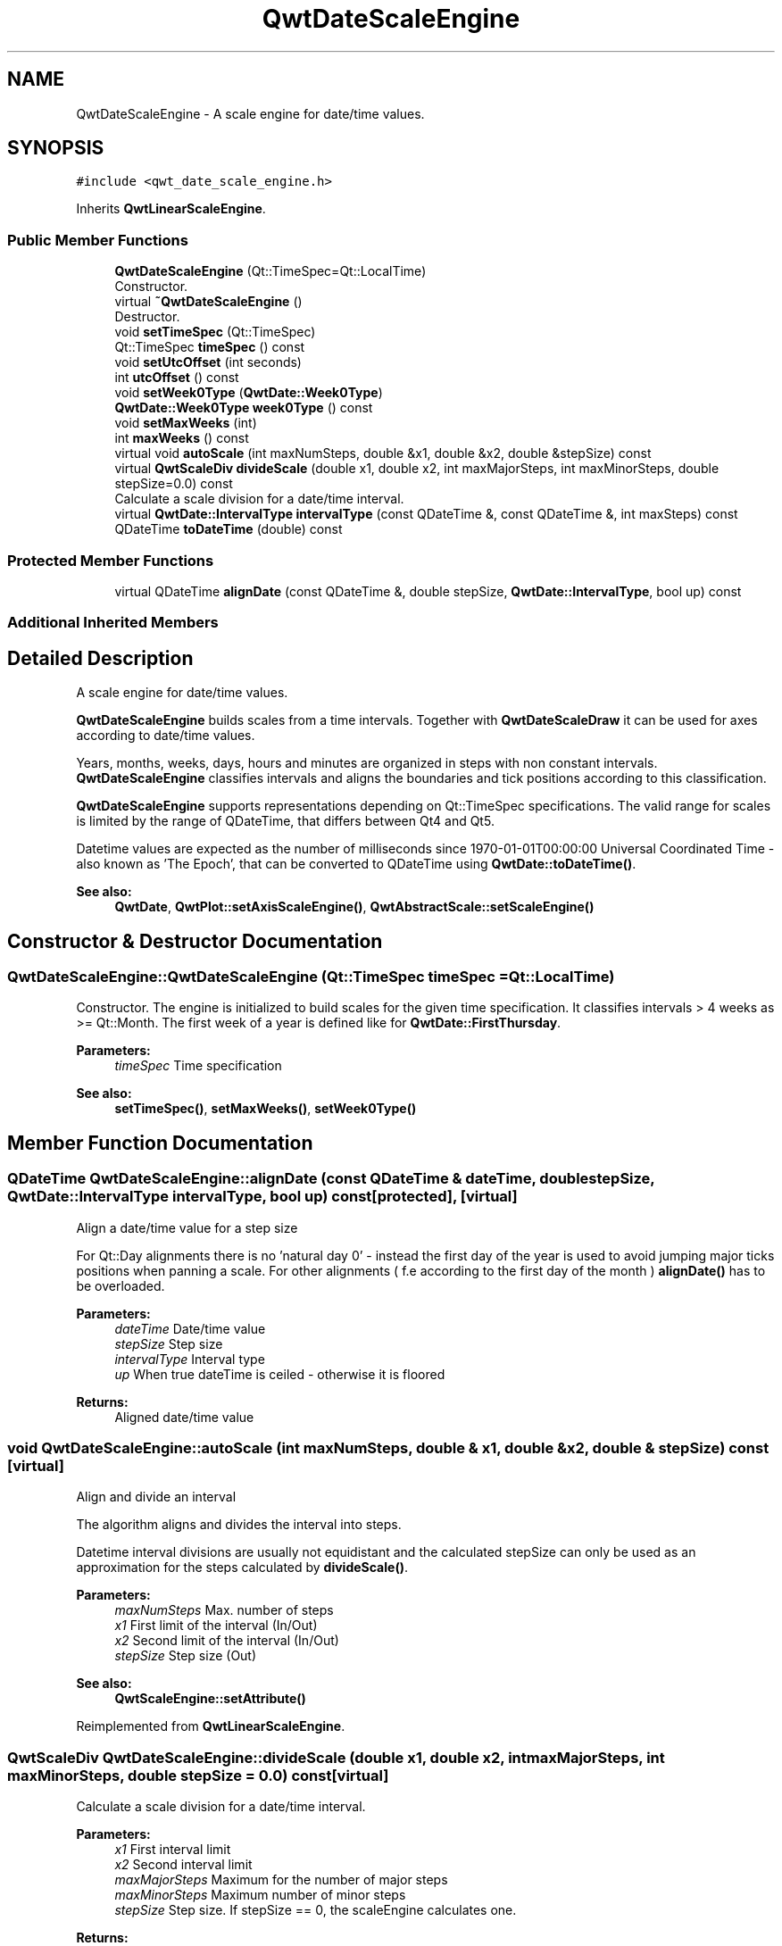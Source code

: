 .TH "QwtDateScaleEngine" 3 "Wed Jan 2 2019" "Version 6.1.4" "Qwt User's Guide" \" -*- nroff -*-
.ad l
.nh
.SH NAME
QwtDateScaleEngine \- A scale engine for date/time values\&.  

.SH SYNOPSIS
.br
.PP
.PP
\fC#include <qwt_date_scale_engine\&.h>\fP
.PP
Inherits \fBQwtLinearScaleEngine\fP\&.
.SS "Public Member Functions"

.in +1c
.ti -1c
.RI "\fBQwtDateScaleEngine\fP (Qt::TimeSpec=Qt::LocalTime)"
.br
.RI "Constructor\&. "
.ti -1c
.RI "virtual \fB~QwtDateScaleEngine\fP ()"
.br
.RI "Destructor\&. "
.ti -1c
.RI "void \fBsetTimeSpec\fP (Qt::TimeSpec)"
.br
.ti -1c
.RI "Qt::TimeSpec \fBtimeSpec\fP () const"
.br
.ti -1c
.RI "void \fBsetUtcOffset\fP (int seconds)"
.br
.ti -1c
.RI "int \fButcOffset\fP () const"
.br
.ti -1c
.RI "void \fBsetWeek0Type\fP (\fBQwtDate::Week0Type\fP)"
.br
.ti -1c
.RI "\fBQwtDate::Week0Type\fP \fBweek0Type\fP () const"
.br
.ti -1c
.RI "void \fBsetMaxWeeks\fP (int)"
.br
.ti -1c
.RI "int \fBmaxWeeks\fP () const"
.br
.ti -1c
.RI "virtual void \fBautoScale\fP (int maxNumSteps, double &x1, double &x2, double &stepSize) const"
.br
.ti -1c
.RI "virtual \fBQwtScaleDiv\fP \fBdivideScale\fP (double x1, double x2, int maxMajorSteps, int maxMinorSteps, double stepSize=0\&.0) const"
.br
.RI "Calculate a scale division for a date/time interval\&. "
.ti -1c
.RI "virtual \fBQwtDate::IntervalType\fP \fBintervalType\fP (const QDateTime &, const QDateTime &, int maxSteps) const"
.br
.ti -1c
.RI "QDateTime \fBtoDateTime\fP (double) const"
.br
.in -1c
.SS "Protected Member Functions"

.in +1c
.ti -1c
.RI "virtual QDateTime \fBalignDate\fP (const QDateTime &, double stepSize, \fBQwtDate::IntervalType\fP, bool up) const"
.br
.in -1c
.SS "Additional Inherited Members"
.SH "Detailed Description"
.PP 
A scale engine for date/time values\&. 

\fBQwtDateScaleEngine\fP builds scales from a time intervals\&. Together with \fBQwtDateScaleDraw\fP it can be used for axes according to date/time values\&.
.PP
Years, months, weeks, days, hours and minutes are organized in steps with non constant intervals\&. \fBQwtDateScaleEngine\fP classifies intervals and aligns the boundaries and tick positions according to this classification\&.
.PP
\fBQwtDateScaleEngine\fP supports representations depending on Qt::TimeSpec specifications\&. The valid range for scales is limited by the range of QDateTime, that differs between Qt4 and Qt5\&.
.PP
Datetime values are expected as the number of milliseconds since 1970-01-01T00:00:00 Universal Coordinated Time - also known as 'The Epoch', that can be converted to QDateTime using \fBQwtDate::toDateTime()\fP\&.
.PP
\fBSee also:\fP
.RS 4
\fBQwtDate\fP, \fBQwtPlot::setAxisScaleEngine()\fP, \fBQwtAbstractScale::setScaleEngine()\fP 
.RE
.PP

.SH "Constructor & Destructor Documentation"
.PP 
.SS "QwtDateScaleEngine::QwtDateScaleEngine (Qt::TimeSpec timeSpec = \fCQt::LocalTime\fP)"

.PP
Constructor\&. The engine is initialized to build scales for the given time specification\&. It classifies intervals > 4 weeks as >= Qt::Month\&. The first week of a year is defined like for \fBQwtDate::FirstThursday\fP\&.
.PP
\fBParameters:\fP
.RS 4
\fItimeSpec\fP Time specification
.RE
.PP
\fBSee also:\fP
.RS 4
\fBsetTimeSpec()\fP, \fBsetMaxWeeks()\fP, \fBsetWeek0Type()\fP 
.RE
.PP

.SH "Member Function Documentation"
.PP 
.SS "QDateTime QwtDateScaleEngine::alignDate (const QDateTime & dateTime, double stepSize, \fBQwtDate::IntervalType\fP intervalType, bool up) const\fC [protected]\fP, \fC [virtual]\fP"
Align a date/time value for a step size
.PP
For Qt::Day alignments there is no 'natural day 0' - instead the first day of the year is used to avoid jumping major ticks positions when panning a scale\&. For other alignments ( f\&.e according to the first day of the month ) \fBalignDate()\fP has to be overloaded\&.
.PP
\fBParameters:\fP
.RS 4
\fIdateTime\fP Date/time value 
.br
\fIstepSize\fP Step size 
.br
\fIintervalType\fP Interval type 
.br
\fIup\fP When true dateTime is ceiled - otherwise it is floored
.RE
.PP
\fBReturns:\fP
.RS 4
Aligned date/time value 
.RE
.PP

.SS "void QwtDateScaleEngine::autoScale (int maxNumSteps, double & x1, double & x2, double & stepSize) const\fC [virtual]\fP"
Align and divide an interval
.PP
The algorithm aligns and divides the interval into steps\&.
.PP
Datetime interval divisions are usually not equidistant and the calculated stepSize can only be used as an approximation for the steps calculated by \fBdivideScale()\fP\&.
.PP
\fBParameters:\fP
.RS 4
\fImaxNumSteps\fP Max\&. number of steps 
.br
\fIx1\fP First limit of the interval (In/Out) 
.br
\fIx2\fP Second limit of the interval (In/Out) 
.br
\fIstepSize\fP Step size (Out)
.RE
.PP
\fBSee also:\fP
.RS 4
\fBQwtScaleEngine::setAttribute()\fP 
.RE
.PP

.PP
Reimplemented from \fBQwtLinearScaleEngine\fP\&.
.SS "\fBQwtScaleDiv\fP QwtDateScaleEngine::divideScale (double x1, double x2, int maxMajorSteps, int maxMinorSteps, double stepSize = \fC0\&.0\fP) const\fC [virtual]\fP"

.PP
Calculate a scale division for a date/time interval\&. 
.PP
\fBParameters:\fP
.RS 4
\fIx1\fP First interval limit 
.br
\fIx2\fP Second interval limit 
.br
\fImaxMajorSteps\fP Maximum for the number of major steps 
.br
\fImaxMinorSteps\fP Maximum number of minor steps 
.br
\fIstepSize\fP Step size\&. If stepSize == 0, the scaleEngine calculates one\&. 
.RE
.PP
\fBReturns:\fP
.RS 4
Calculated scale division 
.RE
.PP

.PP
Reimplemented from \fBQwtLinearScaleEngine\fP\&.
.SS "\fBQwtDate::IntervalType\fP QwtDateScaleEngine::intervalType (const QDateTime & minDate, const QDateTime & maxDate, int maxSteps) const\fC [virtual]\fP"
Classification of a date/time interval division
.PP
\fBParameters:\fP
.RS 4
\fIminDate\fP Minimum ( = earlier ) of the interval 
.br
\fImaxDate\fP Maximum ( = later ) of the interval 
.br
\fImaxSteps\fP Maximum for the number of steps
.RE
.PP
\fBReturns:\fP
.RS 4
Interval classification 
.RE
.PP

.SS "int QwtDateScaleEngine::maxWeeks () const"

.PP
\fBReturns:\fP
.RS 4
Upper limit for the number of weeks, when an interval can be classified as Qt::Week\&. 
.RE
.PP
\fBSee also:\fP
.RS 4
\fBsetMaxWeeks()\fP, \fBweek0Type()\fP 
.RE
.PP

.SS "void QwtDateScaleEngine::setMaxWeeks (int weeks)"
Set a upper limit for the number of weeks, when an interval can be classified as Qt::Week\&.
.PP
The default setting is 4 weeks\&.
.PP
\fBParameters:\fP
.RS 4
\fIweeks\fP Upper limit for the number of weeks
.RE
.PP
\fBNote:\fP
.RS 4
In business charts a year is often devided into weeks [1-52] 
.RE
.PP
\fBSee also:\fP
.RS 4
\fBmaxWeeks()\fP, \fBsetWeek0Type()\fP 
.RE
.PP

.SS "void QwtDateScaleEngine::setTimeSpec (Qt::TimeSpec timeSpec)"
Set the time specification used by the engine
.PP
\fBParameters:\fP
.RS 4
\fItimeSpec\fP Time specification 
.RE
.PP
\fBSee also:\fP
.RS 4
\fBtimeSpec()\fP, \fBsetUtcOffset()\fP, \fBtoDateTime()\fP 
.RE
.PP

.SS "void QwtDateScaleEngine::setUtcOffset (int seconds)"
Set the offset in seconds from Coordinated Universal Time
.PP
\fBParameters:\fP
.RS 4
\fIseconds\fP Offset in seconds
.RE
.PP
\fBNote:\fP
.RS 4
The offset has no effect beside for the time specification Qt::OffsetFromUTC\&.
.RE
.PP
\fBSee also:\fP
.RS 4
QDate::utcOffset(), \fBsetTimeSpec()\fP, \fBtoDateTime()\fP 
.RE
.PP

.SS "void QwtDateScaleEngine::setWeek0Type (\fBQwtDate::Week0Type\fP week0Type)"
Sets how to identify the first week of a year\&.
.PP
\fBParameters:\fP
.RS 4
\fIweek0Type\fP Mode how to identify the first week of a year
.RE
.PP
\fBSee also:\fP
.RS 4
\fBweek0Type()\fP, \fBsetMaxWeeks()\fP 
.RE
.PP
\fBNote:\fP
.RS 4
week0Type has no effect beside for intervals classified as \fBQwtDate::Week\fP\&. 
.RE
.PP

.SS "Qt::TimeSpec QwtDateScaleEngine::timeSpec () const"

.PP
\fBReturns:\fP
.RS 4
Time specification used by the engine 
.RE
.PP
\fBSee also:\fP
.RS 4
\fBsetTimeSpec()\fP, \fButcOffset()\fP, \fBtoDateTime()\fP 
.RE
.PP

.SS "QDateTime QwtDateScaleEngine::toDateTime (double value) const"
Translate a double value into a QDateTime object\&.
.PP
For QDateTime result is bounded by \fBQwtDate::minDate()\fP and \fBQwtDate::maxDate()\fP
.PP
\fBReturns:\fP
.RS 4
QDateTime object initialized with \fBtimeSpec()\fP and \fButcOffset()\fP\&. 
.RE
.PP
\fBSee also:\fP
.RS 4
\fBtimeSpec()\fP, \fButcOffset()\fP, \fBQwtDate::toDateTime()\fP 
.RE
.PP

.SS "int QwtDateScaleEngine::utcOffset () const"

.PP
\fBReturns:\fP
.RS 4
Offset in seconds from Coordinated Universal Time 
.RE
.PP
\fBNote:\fP
.RS 4
The offset has no effect beside for the time specification Qt::OffsetFromUTC\&.
.RE
.PP
\fBSee also:\fP
.RS 4
QDate::setUtcOffset(), \fBsetTimeSpec()\fP, \fBtoDateTime()\fP 
.RE
.PP

.SS "\fBQwtDate::Week0Type\fP QwtDateScaleEngine::week0Type () const"

.PP
\fBReturns:\fP
.RS 4
Setting how to identify the first week of a year\&. 
.RE
.PP
\fBSee also:\fP
.RS 4
\fBsetWeek0Type()\fP, \fBmaxWeeks()\fP 
.RE
.PP


.SH "Author"
.PP 
Generated automatically by Doxygen for Qwt User's Guide from the source code\&.
